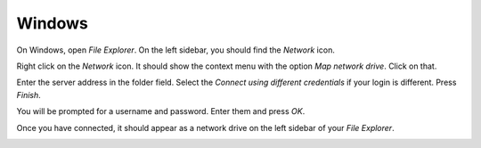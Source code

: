 Windows
=======

On Windows, open *File Explorer*. On the left sidebar, you should find the *Network* icon.

.. image:: /assets/img/domain/webdav/windows/1.png

Right click on the *Network* icon. It should show the context menu with the option *Map network drive*. Click on that.

.. image:: /assets/img/domain/webdav/windows/2.png

Enter the server address in the folder field. Select the *Connect using different credentials* if your login is different. Press *Finish*.

.. image:: /assets/img/domain/webdav/windows/3.png

You will be prompted for a username and password. Enter them and press *OK*.

.. image:: /assets/img/domain/webdav/windows/4.png

Once you have connected, it should appear as a network drive on the left sidebar of your *File Explorer*.

.. image:: /assets/img/domain/webdav/windows/5.png
